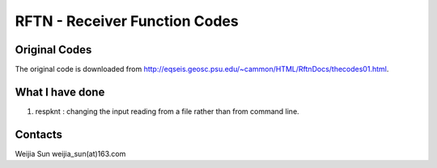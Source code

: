 ******************************
RFTN - Receiver Function Codes
******************************

Original Codes
==============

The original code is downloaded from http://eqseis.geosc.psu.edu/~cammon/HTML/RftnDocs/thecodes01.html.

What I have done
================
#. respknt : changing the input reading from a file rather than from command line.

Contacts
========
Weijia Sun
weijia_sun(at)163.com